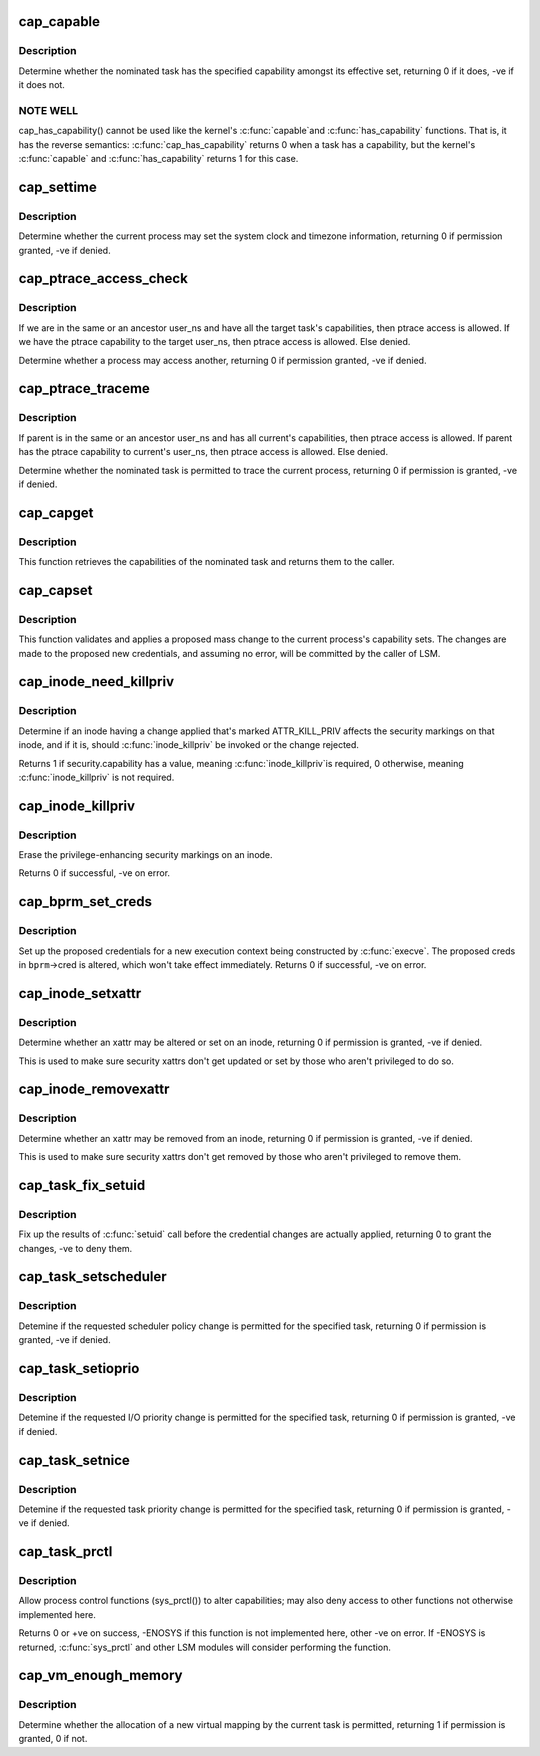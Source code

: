 .. -*- coding: utf-8; mode: rst -*-
.. src-file: security/commoncap.c

.. _`cap_capable`:

cap_capable
===========

.. c:function:: int cap_capable(const struct cred *cred, struct user_namespace *targ_ns, int cap, int audit)

    Determine whether a task has a particular effective capability

    :param const struct cred \*cred:
        The credentials to use

    :param struct user_namespace \*targ_ns:
        *undescribed*

    :param int cap:
        The capability to check for

    :param int audit:
        Whether to write an audit message or not

.. _`cap_capable.description`:

Description
-----------

Determine whether the nominated task has the specified capability amongst
its effective set, returning 0 if it does, -ve if it does not.

.. _`cap_capable.note-well`:

NOTE WELL
---------

cap_has_capability() cannot be used like the kernel's \ :c:func:`capable`\ 
and \ :c:func:`has_capability`\  functions.  That is, it has the reverse semantics:
\ :c:func:`cap_has_capability`\  returns 0 when a task has a capability, but the
kernel's \ :c:func:`capable`\  and \ :c:func:`has_capability`\  returns 1 for this case.

.. _`cap_settime`:

cap_settime
===========

.. c:function:: int cap_settime(const struct timespec64 *ts, const struct timezone *tz)

    Determine whether the current process may set the system clock

    :param const struct timespec64 \*ts:
        The time to set

    :param const struct timezone \*tz:
        The timezone to set

.. _`cap_settime.description`:

Description
-----------

Determine whether the current process may set the system clock and timezone
information, returning 0 if permission granted, -ve if denied.

.. _`cap_ptrace_access_check`:

cap_ptrace_access_check
=======================

.. c:function:: int cap_ptrace_access_check(struct task_struct *child, unsigned int mode)

    Determine whether the current process may access another

    :param struct task_struct \*child:
        The process to be accessed

    :param unsigned int mode:
        The mode of attachment.

.. _`cap_ptrace_access_check.description`:

Description
-----------

If we are in the same or an ancestor user_ns and have all the target
task's capabilities, then ptrace access is allowed.
If we have the ptrace capability to the target user_ns, then ptrace
access is allowed.
Else denied.

Determine whether a process may access another, returning 0 if permission
granted, -ve if denied.

.. _`cap_ptrace_traceme`:

cap_ptrace_traceme
==================

.. c:function:: int cap_ptrace_traceme(struct task_struct *parent)

    Determine whether another process may trace the current

    :param struct task_struct \*parent:
        The task proposed to be the tracer

.. _`cap_ptrace_traceme.description`:

Description
-----------

If parent is in the same or an ancestor user_ns and has all current's
capabilities, then ptrace access is allowed.
If parent has the ptrace capability to current's user_ns, then ptrace
access is allowed.
Else denied.

Determine whether the nominated task is permitted to trace the current
process, returning 0 if permission is granted, -ve if denied.

.. _`cap_capget`:

cap_capget
==========

.. c:function:: int cap_capget(struct task_struct *target, kernel_cap_t *effective, kernel_cap_t *inheritable, kernel_cap_t *permitted)

    Retrieve a task's capability sets

    :param struct task_struct \*target:
        The task from which to retrieve the capability sets

    :param kernel_cap_t \*effective:
        The place to record the effective set

    :param kernel_cap_t \*inheritable:
        The place to record the inheritable set

    :param kernel_cap_t \*permitted:
        The place to record the permitted set

.. _`cap_capget.description`:

Description
-----------

This function retrieves the capabilities of the nominated task and returns
them to the caller.

.. _`cap_capset`:

cap_capset
==========

.. c:function:: int cap_capset(struct cred *new, const struct cred *old, const kernel_cap_t *effective, const kernel_cap_t *inheritable, const kernel_cap_t *permitted)

    Validate and apply proposed changes to current's capabilities

    :param struct cred \*new:
        The proposed new credentials; alterations should be made here

    :param const struct cred \*old:
        The current task's current credentials

    :param const kernel_cap_t \*effective:
        A pointer to the proposed new effective capabilities set

    :param const kernel_cap_t \*inheritable:
        A pointer to the proposed new inheritable capabilities set

    :param const kernel_cap_t \*permitted:
        A pointer to the proposed new permitted capabilities set

.. _`cap_capset.description`:

Description
-----------

This function validates and applies a proposed mass change to the current
process's capability sets.  The changes are made to the proposed new
credentials, and assuming no error, will be committed by the caller of LSM.

.. _`cap_inode_need_killpriv`:

cap_inode_need_killpriv
=======================

.. c:function:: int cap_inode_need_killpriv(struct dentry *dentry)

    Determine if inode change affects privileges

    :param struct dentry \*dentry:
        The inode/dentry in being changed with change marked ATTR_KILL_PRIV

.. _`cap_inode_need_killpriv.description`:

Description
-----------

Determine if an inode having a change applied that's marked ATTR_KILL_PRIV
affects the security markings on that inode, and if it is, should
\ :c:func:`inode_killpriv`\  be invoked or the change rejected.

Returns 1 if security.capability has a value, meaning \ :c:func:`inode_killpriv`\ 
is required, 0 otherwise, meaning \ :c:func:`inode_killpriv`\  is not required.

.. _`cap_inode_killpriv`:

cap_inode_killpriv
==================

.. c:function:: int cap_inode_killpriv(struct dentry *dentry)

    Erase the security markings on an inode

    :param struct dentry \*dentry:
        The inode/dentry to alter

.. _`cap_inode_killpriv.description`:

Description
-----------

Erase the privilege-enhancing security markings on an inode.

Returns 0 if successful, -ve on error.

.. _`cap_bprm_set_creds`:

cap_bprm_set_creds
==================

.. c:function:: int cap_bprm_set_creds(struct linux_binprm *bprm)

    Set up the proposed credentials for \ :c:func:`execve`\ .

    :param struct linux_binprm \*bprm:
        The execution parameters, including the proposed creds

.. _`cap_bprm_set_creds.description`:

Description
-----------

Set up the proposed credentials for a new execution context being
constructed by \ :c:func:`execve`\ .  The proposed creds in \ ``bprm``\ ->cred is altered,
which won't take effect immediately.  Returns 0 if successful, -ve on error.

.. _`cap_inode_setxattr`:

cap_inode_setxattr
==================

.. c:function:: int cap_inode_setxattr(struct dentry *dentry, const char *name, const void *value, size_t size, int flags)

    Determine whether an xattr may be altered

    :param struct dentry \*dentry:
        The inode/dentry being altered

    :param const char \*name:
        The name of the xattr to be changed

    :param const void \*value:
        The value that the xattr will be changed to

    :param size_t size:
        The size of value

    :param int flags:
        The replacement flag

.. _`cap_inode_setxattr.description`:

Description
-----------

Determine whether an xattr may be altered or set on an inode, returning 0 if
permission is granted, -ve if denied.

This is used to make sure security xattrs don't get updated or set by those
who aren't privileged to do so.

.. _`cap_inode_removexattr`:

cap_inode_removexattr
=====================

.. c:function:: int cap_inode_removexattr(struct dentry *dentry, const char *name)

    Determine whether an xattr may be removed

    :param struct dentry \*dentry:
        The inode/dentry being altered

    :param const char \*name:
        The name of the xattr to be changed

.. _`cap_inode_removexattr.description`:

Description
-----------

Determine whether an xattr may be removed from an inode, returning 0 if
permission is granted, -ve if denied.

This is used to make sure security xattrs don't get removed by those who
aren't privileged to remove them.

.. _`cap_task_fix_setuid`:

cap_task_fix_setuid
===================

.. c:function:: int cap_task_fix_setuid(struct cred *new, const struct cred *old, int flags)

    Fix up the results of \ :c:func:`setuid`\  call

    :param struct cred \*new:
        The proposed credentials

    :param const struct cred \*old:
        The current task's current credentials

    :param int flags:
        Indications of what has changed

.. _`cap_task_fix_setuid.description`:

Description
-----------

Fix up the results of \ :c:func:`setuid`\  call before the credential changes are
actually applied, returning 0 to grant the changes, -ve to deny them.

.. _`cap_task_setscheduler`:

cap_task_setscheduler
=====================

.. c:function:: int cap_task_setscheduler(struct task_struct *p)

    Detemine if scheduler policy change is permitted

    :param struct task_struct \*p:
        The task to affect

.. _`cap_task_setscheduler.description`:

Description
-----------

Detemine if the requested scheduler policy change is permitted for the
specified task, returning 0 if permission is granted, -ve if denied.

.. _`cap_task_setioprio`:

cap_task_setioprio
==================

.. c:function:: int cap_task_setioprio(struct task_struct *p, int ioprio)

    Detemine if I/O priority change is permitted

    :param struct task_struct \*p:
        The task to affect

    :param int ioprio:
        The I/O priority to set

.. _`cap_task_setioprio.description`:

Description
-----------

Detemine if the requested I/O priority change is permitted for the specified
task, returning 0 if permission is granted, -ve if denied.

.. _`cap_task_setnice`:

cap_task_setnice
================

.. c:function:: int cap_task_setnice(struct task_struct *p, int nice)

    Detemine if task priority change is permitted

    :param struct task_struct \*p:
        The task to affect

    :param int nice:
        The nice value to set

.. _`cap_task_setnice.description`:

Description
-----------

Detemine if the requested task priority change is permitted for the
specified task, returning 0 if permission is granted, -ve if denied.

.. _`cap_task_prctl`:

cap_task_prctl
==============

.. c:function:: int cap_task_prctl(int option, unsigned long arg2, unsigned long arg3, unsigned long arg4, unsigned long arg5)

    Implement process control functions for this security module

    :param int option:
        The process control function requested

    :param unsigned long arg2:
        The argument data for this function

    :param unsigned long arg3:
        *undescribed*

    :param unsigned long arg4:
        *undescribed*

    :param unsigned long arg5:
        *undescribed*

.. _`cap_task_prctl.description`:

Description
-----------

Allow process control functions (sys_prctl()) to alter capabilities; may
also deny access to other functions not otherwise implemented here.

Returns 0 or +ve on success, -ENOSYS if this function is not implemented
here, other -ve on error.  If -ENOSYS is returned, \ :c:func:`sys_prctl`\  and other LSM
modules will consider performing the function.

.. _`cap_vm_enough_memory`:

cap_vm_enough_memory
====================

.. c:function:: int cap_vm_enough_memory(struct mm_struct *mm, long pages)

    Determine whether a new virtual mapping is permitted

    :param struct mm_struct \*mm:
        The VM space in which the new mapping is to be made

    :param long pages:
        The size of the mapping

.. _`cap_vm_enough_memory.description`:

Description
-----------

Determine whether the allocation of a new virtual mapping by the current
task is permitted, returning 1 if permission is granted, 0 if not.

.. This file was automatic generated / don't edit.

